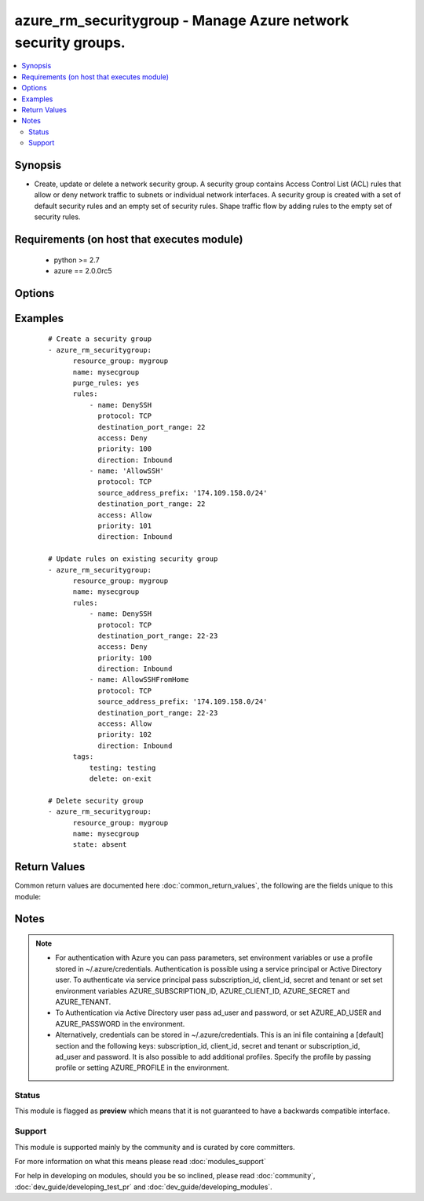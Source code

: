 .. _azure_rm_securitygroup:


azure_rm_securitygroup - Manage Azure network security groups.
++++++++++++++++++++++++++++++++++++++++++++++++++++++++++++++

.. versionadded:: 2.1


.. contents::
   :local:
   :depth: 2


Synopsis
--------

* Create, update or delete a network security group. A security group contains Access Control List (ACL) rules that allow or deny network traffic to subnets or individual network interfaces. A security group is created with a set of default security rules and an empty set of security rules. Shape traffic flow by adding rules to the empty set of security rules.


Requirements (on host that executes module)
-------------------------------------------

  * python >= 2.7
  * azure == 2.0.0rc5


Options
-------

.. raw:: html

    <table border=1 cellpadding=4>
    <tr>
    <th class="head">parameter</th>
    <th class="head">required</th>
    <th class="head">default</th>
    <th class="head">choices</th>
    <th class="head">comments</th>
    </tr>
                <tr><td>ad_user<br/><div style="font-size: small;"></div></td>
    <td>no</td>
    <td></td>
        <td></td>
        <td><div>Active Directory username. Use when authenticating with an Active Directory user rather than service principal.</div>        </td></tr>
                <tr><td>append_tags<br/><div style="font-size: small;"></div></td>
    <td>no</td>
    <td>True</td>
        <td></td>
        <td><div>Use to control if tags field is canonical or just appends to existing tags. When canonical, any tags not found in the tags parameter will be removed from the object's metadata.</div>        </td></tr>
                <tr><td>client_id<br/><div style="font-size: small;"></div></td>
    <td>no</td>
    <td></td>
        <td></td>
        <td><div>Azure client ID. Use when authenticating with a Service Principal.</div>        </td></tr>
                <tr><td>default_rules<br/><div style="font-size: small;"></div></td>
    <td>no</td>
    <td></td>
        <td></td>
        <td><div>The set of default rules automatically added to a security group at creation. In general default rules will not be modified. Modify rules to shape the flow of traffic to or from a subnet or NIC. See rules below for the makeup of a rule dict.</div>        </td></tr>
                <tr><td>location<br/><div style="font-size: small;"></div></td>
    <td>no</td>
    <td>resource_group location</td>
        <td></td>
        <td><div>Valid azure location. Defaults to location of the resource group.</div>        </td></tr>
                <tr><td>name<br/><div style="font-size: small;"></div></td>
    <td>no</td>
    <td></td>
        <td></td>
        <td><div>Name of the security group to operate on.</div>        </td></tr>
                <tr><td>password<br/><div style="font-size: small;"></div></td>
    <td>no</td>
    <td></td>
        <td></td>
        <td><div>Active Directory user password. Use when authenticating with an Active Directory user rather than service principal.</div>        </td></tr>
                <tr><td>profile<br/><div style="font-size: small;"></div></td>
    <td>no</td>
    <td></td>
        <td></td>
        <td><div>Security profile found in ~/.azure/credentials file.</div>        </td></tr>
                <tr><td>purge_default_rules<br/><div style="font-size: small;"></div></td>
    <td>no</td>
    <td></td>
        <td></td>
        <td><div>Remove any existing rules not matching those defined in the default_rules parameter.</div>        </td></tr>
                <tr><td>purge_rules<br/><div style="font-size: small;"></div></td>
    <td>no</td>
    <td></td>
        <td></td>
        <td><div>Remove any existing rules not matching those defined in the rules parameters.</div>        </td></tr>
                <tr><td>resource_group<br/><div style="font-size: small;"></div></td>
    <td>yes</td>
    <td></td>
        <td></td>
        <td><div>Name of the resource group the security group belongs to.</div>        </td></tr>
                <tr><td rowspan="2">rules<br/><div style="font-size: small;"></div></td>
    <td>no</td>
    <td></td><td></td>
    <td> <div>Set of rules shaping traffic flow to or from a subnet or NIC. Each rule is a dictionary.</div>    </tr>
    <tr>
    <td colspan="5">
    <table border=1 cellpadding=4>
    <caption><b>Dictionary object rules</b></caption>
    <tr>
    <th class="head">parameter</th>
    <th class="head">required</th>
    <th class="head">default</th>
    <th class="head">choices</th>
    <th class="head">comments</th>
    </tr>
                    <tr><td>source_address_prefix<br/><div style="font-size: small;"></div></td>
        <td>no</td>
        <td>*</td>
                <td></td>
                <td><div>I</div><div>P</div><div> </div><div>a</div><div>d</div><div>d</div><div>r</div><div>e</div><div>s</div><div>s</div><div> </div><div>o</div><div>r</div><div> </div><div>C</div><div>I</div><div>D</div><div>R</div><div> </div><div>f</div><div>r</div><div>o</div><div>m</div><div> </div><div>w</div><div>h</div><div>i</div><div>c</div><div>h</div><div> </div><div>t</div><div>r</div><div>a</div><div>f</div><div>f</div><div>i</div><div>c</div><div> </div><div>o</div><div>r</div><div>i</div><div>g</div><div>i</div><div>n</div><div>a</div><div>t</div><div>e</div><div>s</div><div>.</div>        </td></tr>
                    <tr><td>destination_address_prefix<br/><div style="font-size: small;"></div></td>
        <td>no</td>
        <td>*</td>
                <td></td>
                <td><div>I</div><div>P</div><div> </div><div>a</div><div>d</div><div>d</div><div>r</div><div>e</div><div>s</div><div>s</div><div> </div><div>o</div><div>r</div><div> </div><div>C</div><div>I</div><div>D</div><div>R</div><div> </div><div>t</div><div>o</div><div> </div><div>w</div><div>h</div><div>i</div><div>c</div><div>h</div><div> </div><div>t</div><div>r</div><div>a</div><div>f</div><div>f</div><div>i</div><div>c</div><div> </div><div>i</div><div>s</div><div> </div><div>h</div><div>e</div><div>a</div><div>d</div><div>e</div><div>d</div><div>.</div>        </td></tr>
                    <tr><td>protocol<br/><div style="font-size: small;"></div></td>
        <td>no</td>
        <td>*</td>
                <td><ul><li>Udp</li><li>Tcp</li><li>*</li></ul></td>
                <td><div>A</div><div>c</div><div>c</div><div>e</div><div>p</div><div>t</div><div>e</div><div>d</div><div> </div><div>t</div><div>r</div><div>a</div><div>f</div><div>f</div><div>i</div><div>c</div><div> </div><div>p</div><div>r</div><div>o</div><div>t</div><div>o</div><div>c</div><div>o</div><div>l</div><div>.</div>        </td></tr>
                    <tr><td>name<br/><div style="font-size: small;"></div></td>
        <td>yes</td>
        <td></td>
                <td></td>
                <td><div>U</div><div>n</div><div>i</div><div>q</div><div>u</div><div>e</div><div> </div><div>n</div><div>a</div><div>m</div><div>e</div><div> </div><div>f</div><div>o</div><div>r</div><div> </div><div>t</div><div>h</div><div>e</div><div> </div><div>r</div><div>u</div><div>l</div><div>e</div><div>.</div>        </td></tr>
                    <tr><td>description<br/><div style="font-size: small;"></div></td>
        <td>no</td>
        <td></td>
                <td></td>
                <td><div>S</div><div>h</div><div>o</div><div>r</div><div>t</div><div> </div><div>d</div><div>e</div><div>s</div><div>c</div><div>r</div><div>i</div><div>p</div><div>t</div><div>i</div><div>o</div><div>n</div><div> </div><div>o</div><div>f</div><div> </div><div>t</div><div>h</div><div>e</div><div> </div><div>r</div><div>u</div><div>l</div><div>e</div><div>'</div><div>s</div><div> </div><div>p</div><div>u</div><div>r</div><div>p</div><div>o</div><div>s</div><div>e</div><div>.</div>        </td></tr>
                    <tr><td>direction<br/><div style="font-size: small;"></div></td>
        <td>no</td>
        <td>Inbound</td>
                <td><ul><li>Inbound</li><li>Outbound</li></ul></td>
                <td><div>I</div><div>n</div><div>d</div><div>i</div><div>c</div><div>a</div><div>t</div><div>e</div><div>s</div><div> </div><div>t</div><div>h</div><div>e</div><div> </div><div>d</div><div>i</div><div>r</div><div>e</div><div>c</div><div>t</div><div>i</div><div>o</div><div>n</div><div> </div><div>o</div><div>f</div><div> </div><div>t</div><div>h</div><div>e</div><div> </div><div>t</div><div>r</div><div>a</div><div>f</div><div>f</div><div>i</div><div>c</div><div> </div><div>f</div><div>l</div><div>o</div><div>w</div><div>.</div>        </td></tr>
                    <tr><td>access<br/><div style="font-size: small;"></div></td>
        <td>no</td>
        <td>Allow</td>
                <td><ul><li>Allow</li><li>Deny</li></ul></td>
                <td><div>W</div><div>h</div><div>e</div><div>t</div><div>h</div><div>e</div><div>r</div><div> </div><div>o</div><div>r</div><div> </div><div>n</div><div>o</div><div>t</div><div> </div><div>t</div><div>o</div><div> </div><div>a</div><div>l</div><div>l</div><div>o</div><div>w</div><div> </div><div>t</div><div>h</div><div>e</div><div> </div><div>t</div><div>r</div><div>a</div><div>f</div><div>f</div><div>i</div><div>c</div><div> </div><div>f</div><div>l</div><div>o</div><div>w</div><div>.</div>        </td></tr>
                    <tr><td>source_port_range<br/><div style="font-size: small;"></div></td>
        <td>no</td>
        <td>*</td>
                <td></td>
                <td><div>P</div><div>o</div><div>r</div><div>t</div><div> </div><div>o</div><div>r</div><div> </div><div>r</div><div>a</div><div>n</div><div>g</div><div>e</div><div> </div><div>o</div><div>f</div><div> </div><div>p</div><div>o</div><div>r</div><div>t</div><div>s</div><div> </div><div>f</div><div>r</div><div>o</div><div>m</div><div> </div><div>w</div><div>h</div><div>i</div><div>c</div><div>h</div><div> </div><div>t</div><div>r</div><div>a</div><div>f</div><div>f</div><div>i</div><div>c</div><div> </div><div>o</div><div>r</div><div>i</div><div>g</div><div>i</div><div>n</div><div>a</div><div>t</div><div>e</div><div>s</div><div>.</div>        </td></tr>
                    <tr><td>destination_port_range<br/><div style="font-size: small;"></div></td>
        <td>no</td>
        <td>*</td>
                <td></td>
                <td><div>P</div><div>o</div><div>r</div><div>t</div><div> </div><div>o</div><div>r</div><div> </div><div>r</div><div>a</div><div>n</div><div>g</div><div>e</div><div> </div><div>o</div><div>f</div><div> </div><div>p</div><div>o</div><div>r</div><div>t</div><div>s</div><div> </div><div>t</div><div>o</div><div> </div><div>w</div><div>h</div><div>i</div><div>c</div><div>h</div><div> </div><div>t</div><div>r</div><div>a</div><div>f</div><div>f</div><div>i</div><div>c</div><div> </div><div>i</div><div>s</div><div> </div><div>h</div><div>e</div><div>a</div><div>d</div><div>e</div><div>d</div><div>.</div>        </td></tr>
                    <tr><td>priority<br/><div style="font-size: small;"></div></td>
        <td>yes</td>
        <td></td>
                <td></td>
                <td><div>O</div><div>r</div><div>d</div><div>e</div><div>r</div><div> </div><div>i</div><div>n</div><div> </div><div>w</div><div>h</div><div>i</div><div>c</div><div>h</div><div> </div><div>t</div><div>o</div><div> </div><div>a</div><div>p</div><div>p</div><div>l</div><div>y</div><div> </div><div>t</div><div>h</div><div>e</div><div> </div><div>r</div><div>u</div><div>l</div><div>e</div><div>.</div><div> </div><div>M</div><div>u</div><div>s</div><div>t</div><div> </div><div>a</div><div> </div><div>u</div><div>n</div><div>i</div><div>q</div><div>u</div><div>e</div><div> </div><div>i</div><div>n</div><div>t</div><div>e</div><div>g</div><div>e</div><div>r</div><div> </div><div>b</div><div>e</div><div>t</div><div>w</div><div>e</div><div>e</div><div>n</div><div> </div><div>1</div><div>0</div><div>0</div><div> </div><div>a</div><div>n</div><div>d</div><div> </div><div>4</div><div>0</div><div>9</div><div>6</div><div> </div><div>i</div><div>n</div><div>c</div><div>l</div><div>u</div><div>s</div><div>i</div><div>v</div><div>e</div><div>.</div>        </td></tr>
        </table>
    </td>
    </tr>
        </td></tr>
                <tr><td>secret<br/><div style="font-size: small;"></div></td>
    <td>no</td>
    <td></td>
        <td></td>
        <td><div>Azure client secret. Use when authenticating with a Service Principal.</div>        </td></tr>
                <tr><td>state<br/><div style="font-size: small;"></div></td>
    <td>no</td>
    <td>present</td>
        <td><ul><li>absent</li><li>present</li></ul></td>
        <td><div>Assert the state of the security group. Set to 'present' to create or update a security group. Set to 'absent' to remove a security group.</div>        </td></tr>
                <tr><td>subscription_id<br/><div style="font-size: small;"></div></td>
    <td>no</td>
    <td></td>
        <td></td>
        <td><div>Your Azure subscription Id.</div>        </td></tr>
                <tr><td>tags<br/><div style="font-size: small;"></div></td>
    <td>no</td>
    <td></td>
        <td></td>
        <td><div>Dictionary of string:string pairs to assign as metadata to the object. Metadata tags on the object will be updated with any provided values. To remove tags set append_tags option to false.
    </div>        </td></tr>
                <tr><td>tenant<br/><div style="font-size: small;"></div></td>
    <td>no</td>
    <td></td>
        <td></td>
        <td><div>Azure tenant ID. Use when authenticating with a Service Principal.</div>        </td></tr>
        </table>
    </br>



Examples
--------

 ::

    
    # Create a security group
    - azure_rm_securitygroup:
          resource_group: mygroup
          name: mysecgroup
          purge_rules: yes
          rules:
              - name: DenySSH
                protocol: TCP
                destination_port_range: 22
                access: Deny
                priority: 100
                direction: Inbound
              - name: 'AllowSSH'
                protocol: TCP
                source_address_prefix: '174.109.158.0/24'
                destination_port_range: 22
                access: Allow
                priority: 101
                direction: Inbound
    
    # Update rules on existing security group
    - azure_rm_securitygroup:
          resource_group: mygroup
          name: mysecgroup
          rules:
              - name: DenySSH
                protocol: TCP
                destination_port_range: 22-23
                access: Deny
                priority: 100
                direction: Inbound
              - name: AllowSSHFromHome
                protocol: TCP
                source_address_prefix: '174.109.158.0/24'
                destination_port_range: 22-23
                access: Allow
                priority: 102
                direction: Inbound
          tags:
              testing: testing
              delete: on-exit
    
    # Delete security group
    - azure_rm_securitygroup:
          resource_group: mygroup
          name: mysecgroup
          state: absent

Return Values
-------------

Common return values are documented here :doc:`common_return_values`, the following are the fields unique to this module:

.. raw:: html

    <table border=1 cellpadding=4>
    <tr>
    <th class="head">name</th>
    <th class="head">description</th>
    <th class="head">returned</th>
    <th class="head">type</th>
    <th class="head">sample</th>
    </tr>

        <tr>
        <td> state </td>
        <td> Current state of the security group. </td>
        <td align=center> always </td>
        <td align=center> dict </td>
        <td align=center> {'subnets': [], 'name': 'mysecgroup', 'tags': {'foo': 'bar', 'testing': 'testing', 'delete': 'on-exit'}, 'rules': [{'access': 'Deny', 'destination_address_prefix': '*', 'protocol': 'Tcp', 'description': None, 'direction': 'Inbound', 'provisioning_state': 'Succeeded', 'priority': 100, 'etag': 'W/"edf48d56-b315-40ca-a85d-dbcb47f2da7d"', 'source_port_range': '*', 'source_address_prefix': '*', 'id': '/subscriptions/3f7e29ba-24e0-42f6-8d9c-5149a14bda37/resourceGroups/Testing/providers/Microsoft.Network/networkSecurityGroups/mysecgroup/securityRules/DenySSH', 'destination_port_range': '22', 'name': 'DenySSH'}, {'access': 'Allow', 'destination_address_prefix': '*', 'protocol': 'Tcp', 'description': None, 'direction': 'Inbound', 'provisioning_state': 'Succeeded', 'priority': 101, 'etag': 'W/"edf48d56-b315-40ca-a85d-dbcb47f2da7d"', 'source_port_range': '*', 'source_address_prefix': '174.109.158.0/24', 'id': '/subscriptions/3f7e29ba-24e0-42f6-8d9c-5149a14bda37/resourceGroups/Testing/providers/Microsoft.Network/networkSecurityGroups/mysecgroup/securityRules/AllowSSH', 'destination_port_range': '22', 'name': 'AllowSSH'}], 'network_interfaces': [], 'default_rules': [{'access': 'Allow', 'destination_address_prefix': 'VirtualNetwork', 'protocol': '*', 'description': 'Allow inbound traffic from all VMs in VNET', 'direction': 'Inbound', 'provisioning_state': 'Succeeded', 'priority': 65000, 'etag': 'W/"edf48d56-b315-40ca-a85d-dbcb47f2da7d"', 'source_port_range': '*', 'source_address_prefix': 'VirtualNetwork', 'id': '/subscriptions/3f7e29ba-24e0-42f6-8d9c-5149a14bda37/resourceGroups/Testing/providers/Microsoft.Network/networkSecurityGroups/mysecgroup/defaultSecurityRules/AllowVnetInBound', 'destination_port_range': '*', 'name': 'AllowVnetInBound'}, {'access': 'Allow', 'destination_address_prefix': '*', 'protocol': '*', 'description': 'Allow inbound traffic from azure load balancer', 'direction': 'Inbound', 'provisioning_state': 'Succeeded', 'priority': 65001, 'etag': 'W/"edf48d56-b315-40ca-a85d-dbcb47f2da7d"', 'source_port_range': '*', 'source_address_prefix': 'AzureLoadBalancer', 'id': '/subscriptions/3f7e29ba-24e0-42f6-8d9c-5149a14bda37/resourceGroups/Testing/providers/Microsoft.Network/networkSecurityGroups/mysecgroup/defaultSecurityRules/AllowAzureLoadBalancerInBound', 'destination_port_range': '*', 'name': 'AllowAzureLoadBalancerInBound'}, {'access': 'Deny', 'destination_address_prefix': '*', 'protocol': '*', 'description': 'Deny all inbound traffic', 'direction': 'Inbound', 'provisioning_state': 'Succeeded', 'priority': 65500, 'etag': 'W/"edf48d56-b315-40ca-a85d-dbcb47f2da7d"', 'source_port_range': '*', 'source_address_prefix': '*', 'id': '/subscriptions/3f7e29ba-24e0-42f6-8d9c-5149a14bda37/resourceGroups/Testing/providers/Microsoft.Network/networkSecurityGroups/mysecgroup/defaultSecurityRules/DenyAllInBound', 'destination_port_range': '*', 'name': 'DenyAllInBound'}, {'access': 'Allow', 'destination_address_prefix': 'VirtualNetwork', 'protocol': '*', 'description': 'Allow outbound traffic from all VMs to all VMs in VNET', 'direction': 'Outbound', 'provisioning_state': 'Succeeded', 'priority': 65000, 'etag': 'W/"edf48d56-b315-40ca-a85d-dbcb47f2da7d"', 'source_port_range': '*', 'source_address_prefix': 'VirtualNetwork', 'id': '/subscriptions/3f7e29ba-24e0-42f6-8d9c-5149a14bda37/resourceGroups/Testing/providers/Microsoft.Network/networkSecurityGroups/mysecgroup/defaultSecurityRules/AllowVnetOutBound', 'destination_port_range': '*', 'name': 'AllowVnetOutBound'}, {'access': 'Allow', 'destination_address_prefix': 'Internet', 'protocol': '*', 'description': 'Allow outbound traffic from all VMs to Internet', 'direction': 'Outbound', 'provisioning_state': 'Succeeded', 'priority': 65001, 'etag': 'W/"edf48d56-b315-40ca-a85d-dbcb47f2da7d"', 'source_port_range': '*', 'source_address_prefix': '*', 'id': '/subscriptions/3f7e29ba-24e0-42f6-8d9c-5149a14bda37/resourceGroups/Testing/providers/Microsoft.Network/networkSecurityGroups/mysecgroup/defaultSecurityRules/AllowInternetOutBound', 'destination_port_range': '*', 'name': 'AllowInternetOutBound'}, {'access': 'Deny', 'destination_address_prefix': '*', 'protocol': '*', 'description': 'Deny all outbound traffic', 'direction': 'Outbound', 'provisioning_state': 'Succeeded', 'priority': 65500, 'etag': 'W/"edf48d56-b315-40ca-a85d-dbcb47f2da7d"', 'source_port_range': '*', 'source_address_prefix': '*', 'id': '/subscriptions/3f7e29ba-24e0-42f6-8d9c-5149a14bda37/resourceGroups/Testing/providers/Microsoft.Network/networkSecurityGroups/mysecgroup/defaultSecurityRules/DenyAllOutBound', 'destination_port_range': '*', 'name': 'DenyAllOutBound'}], 'location': 'westus', 'type': 'Microsoft.Network/networkSecurityGroups', 'id': '/subscriptions/3f7e29ba-24e0-42f6-8d9c-5149a14bda37/resourceGroups/Testing/providers/Microsoft.Network/networkSecurityGroups/mysecgroup'} </td>
    </tr>
        
    </table>
    </br></br>

Notes
-----

.. note::
    - For authentication with Azure you can pass parameters, set environment variables or use a profile stored in ~/.azure/credentials. Authentication is possible using a service principal or Active Directory user. To authenticate via service principal pass subscription_id, client_id, secret and tenant or set set environment variables AZURE_SUBSCRIPTION_ID, AZURE_CLIENT_ID, AZURE_SECRET and AZURE_TENANT.
    - To Authentication via Active Directory user pass ad_user and password, or set AZURE_AD_USER and AZURE_PASSWORD in the environment.
    - Alternatively, credentials can be stored in ~/.azure/credentials. This is an ini file containing a [default] section and the following keys: subscription_id, client_id, secret and tenant or subscription_id, ad_user and password. It is also possible to add additional profiles. Specify the profile by passing profile or setting AZURE_PROFILE in the environment.



Status
~~~~~~

This module is flagged as **preview** which means that it is not guaranteed to have a backwards compatible interface.


Support
~~~~~~~

This module is supported mainly by the community and is curated by core committers.

For more information on what this means please read :doc:`modules_support`


For help in developing on modules, should you be so inclined, please read :doc:`community`, :doc:`dev_guide/developing_test_pr` and :doc:`dev_guide/developing_modules`.
